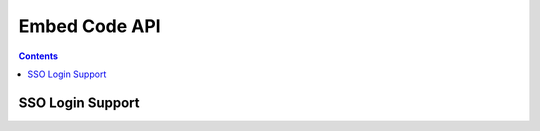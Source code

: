 ==============
Embed Code API
==============

.. contents::


SSO Login Support
=================

.. http:get:: /v1/sso-login-support.js

    Provides the javascript which must be embedded in the SSO login page.
